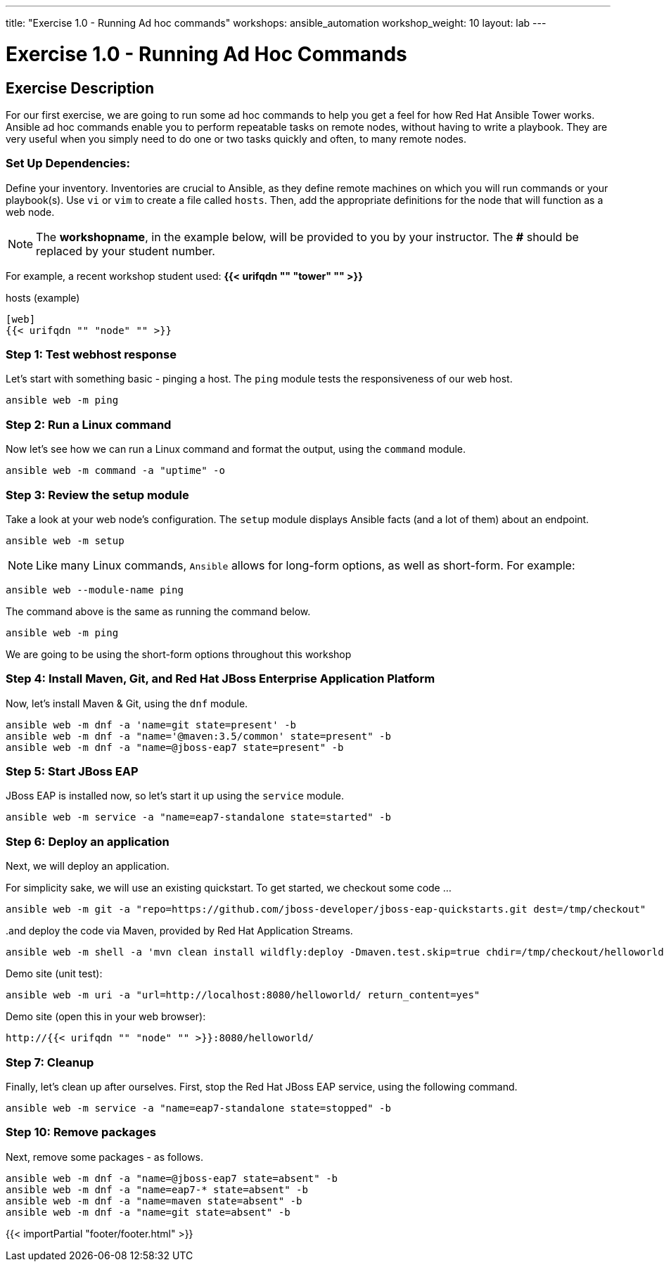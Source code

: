 ---
title: "Exercise 1.0 - Running Ad hoc commands"
workshops: ansible_automation
workshop_weight: 10
layout: lab
---

:domain_name: redhatgov.io
:icons: font
:imagesdir: /workshops/ansible_automation/images


= Exercise 1.0 - Running Ad Hoc Commands


== Exercise Description

For our first exercise, we are going to run some ad hoc commands to help you get a feel for how Red Hat Ansible Tower works.  Ansible ad hoc commands enable you to perform repeatable tasks on remote nodes, without having to write a playbook.  They are very useful when you simply need to do one or two tasks quickly and often, to many remote nodes.



=== Set Up Dependencies:

Define your inventory.  Inventories are crucial to Ansible, as they define remote machines on which you will run commands or your playbook(s).  Use `vi` or `vim` to create a file called `hosts`.  Then, add the appropriate definitions for the node that will function as a web node.

====
[NOTE]
The *workshopname*, in the example below, will be provided to you by your instructor.  The *#* should be replaced by your student number.

For example, a recent workshop student used:
*{{< urifqdn "" "tower" "" >}}*
====

.hosts (example)
[source,bash]
----
[web]
{{< urifqdn "" "node" "" >}}
----

=== Step 1: Test webhost response

Let's start with something basic - pinging a host.  The `ping` module tests the responsiveness of our web host.

[source,bash]
----
ansible web -m ping
----

=== Step 2: Run a Linux command

Now let's see how we can run a Linux command and format the output, using the `command` module.

[source,bash]
----
ansible web -m command -a "uptime" -o
----

=== Step 3: Review the setup module

Take a look at your web node's configuration.  The `setup` module displays Ansible facts (and a lot of them) about an endpoint.

[source,bash]
----
ansible web -m setup
----


====
[NOTE]
Like many Linux commands, `Ansible` allows for long-form options, as well as short-form.  For example:

----
ansible web --module-name ping
----
The command above is the same as running the command below.
----
ansible web -m ping
----

We are going to be using the short-form options throughout this workshop
====

=== Step 4: Install Maven, Git, and Red Hat JBoss Enterprise Application Platform

Now, let's install Maven & Git, using the `dnf` module.

[source,bash]
----
ansible web -m dnf -a 'name=git state=present' -b
ansible web -m dnf -a "name='@maven:3.5/common' state=present" -b
ansible web -m dnf -a "name=@jboss-eap7 state=present" -b
----

=== Step 5: Start JBoss EAP

JBoss EAP is installed now, so let's start it up using the `service` module.

[source,bash]
----
ansible web -m service -a "name=eap7-standalone state=started" -b
----

=== Step 6: Deploy an application

Next, we will deploy an application.

For simplicity sake, we will use an existing quickstart. To get started, we checkout some code ...

[source,bash]
----
ansible web -m git -a "repo=https://github.com/jboss-developer/jboss-eap-quickstarts.git dest=/tmp/checkout"
----

..and deploy the code via Maven, provided by Red Hat Application Streams.
[source,bash]
----
ansible web -m shell -a 'mvn clean install wildfly:deploy -Dmaven.test.skip=true chdir=/tmp/checkout/helloworld' -b
----

Demo site (unit test):
[source,bash]
----
ansible web -m uri -a "url=http://localhost:8080/helloworld/ return_content=yes"
----

Demo site (open this in your web browser):
[source,bash]
----
http://{{< urifqdn "" "node" "" >}}:8080/helloworld/
----

=== Step 7: Cleanup

Finally, let's clean up after ourselves.  First, stop the Red Hat JBoss EAP service, using the following command.

[source,bash]
----
ansible web -m service -a "name=eap7-standalone state=stopped" -b
----

=== Step 10: Remove packages

Next, remove some packages - as follows.

[source,bash]
----
ansible web -m dnf -a "name=@jboss-eap7 state=absent" -b
ansible web -m dnf -a "name=eap7-* state=absent" -b
ansible web -m dnf -a "name=maven state=absent" -b
ansible web -m dnf -a "name=git state=absent" -b
----

{{< importPartial "footer/footer.html" >}}
